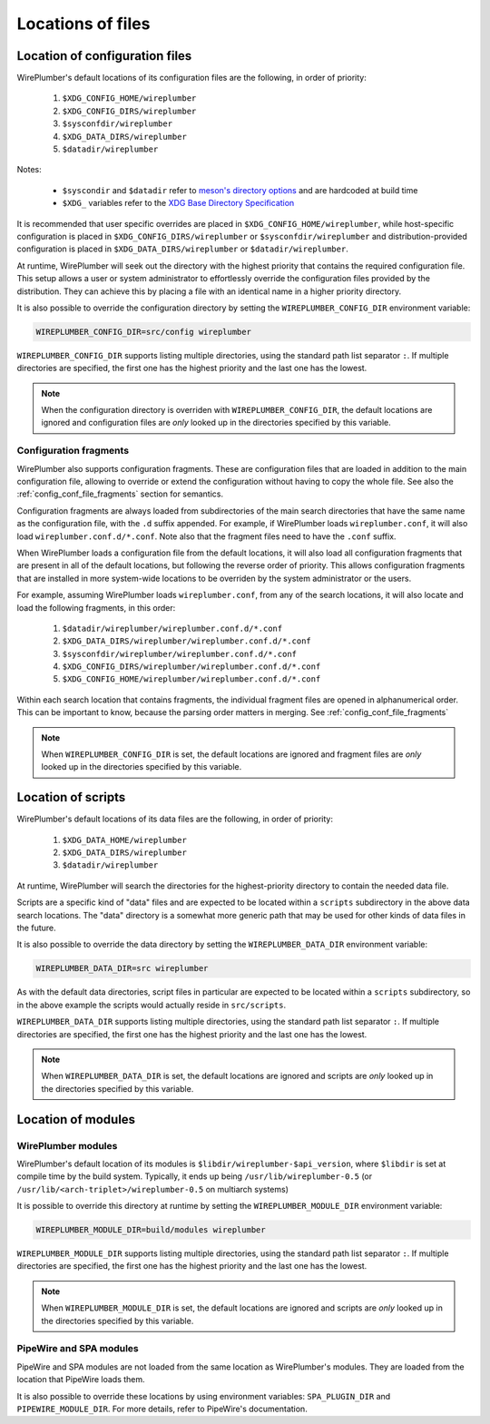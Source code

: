 .. _config_locations:

Locations of files
==================

Location of configuration files
-------------------------------

WirePlumber's default locations of its configuration files are the following,
in order of priority:

 1. ``$XDG_CONFIG_HOME/wireplumber``
 2. ``$XDG_CONFIG_DIRS/wireplumber``
 3. ``$sysconfdir/wireplumber``
 4. ``$XDG_DATA_DIRS/wireplumber``
 5. ``$datadir/wireplumber``

Notes:

 * ``$syscondir`` and ``$datadir`` refer to
   `meson's directory options <https://mesonbuild.com/Builtin-options.html#directories>`_
   and are hardcoded at build time
 * ``$XDG_`` variables refer to the
   `XDG Base Directory Specification <https://specifications.freedesktop.org/basedir-spec/latest/index.html>`_

It is recommended that user specific overrides are placed in
``$XDG_CONFIG_HOME/wireplumber``, while host-specific configuration is placed in
``$XDG_CONFIG_DIRS/wireplumber`` or ``$sysconfdir/wireplumber`` and
distribution-provided configuration is placed in ``$XDG_DATA_DIRS/wireplumber``
or ``$datadir/wireplumber``.

At runtime, WirePlumber will seek out the directory with the highest priority
that contains the required configuration file. This setup allows a user or
system administrator to effortlessly override the configuration files provided
by the distribution. They can achieve this by placing a file with an identical
name in a higher priority directory.

It is also possible to override the configuration directory by setting the
``WIREPLUMBER_CONFIG_DIR`` environment variable:

.. code-block:: bash

   WIREPLUMBER_CONFIG_DIR=src/config wireplumber

``WIREPLUMBER_CONFIG_DIR`` supports listing multiple directories, using the
standard path list separator ``:``. If multiple directories are specified,
the first one has the highest priority and the last one has the lowest.

.. note::

   When the configuration directory is overriden with
   ``WIREPLUMBER_CONFIG_DIR``, the default locations are ignored and
   configuration files are *only* looked up in the directories specified by this
   variable.

.. _config_locations_fragments:

Configuration fragments
^^^^^^^^^^^^^^^^^^^^^^^

WirePlumber also supports configuration fragments. These are configuration files
that are loaded in addition to the main configuration file, allowing to
override or extend the configuration without having to copy the whole file.
See also the :ref:`config_conf_file_fragments` section for semantics.

Configuration fragments are always loaded from subdirectories of the main search
directories that have the same name as the configuration file, with the ``.d``
suffix appended. For example, if WirePlumber loads ``wireplumber.conf``, it will
also load ``wireplumber.conf.d/*.conf``. Note also that the fragment files need
to have the ``.conf`` suffix.

When WirePlumber loads a configuration file from the default locations, it will
also load all configuration fragments that are present in all of the default
locations, but following the reverse order of priority. This allows
configuration fragments that are installed in more system-wide locations to be
overriden by the system administrator or the users.

For example, assuming WirePlumber loads ``wireplumber.conf``, from any of the
search locations, it will also locate and load the following fragments, in this
order:

 1. ``$datadir/wireplumber/wireplumber.conf.d/*.conf``
 2. ``$XDG_DATA_DIRS/wireplumber/wireplumber.conf.d/*.conf``
 3. ``$sysconfdir/wireplumber/wireplumber.conf.d/*.conf``
 4. ``$XDG_CONFIG_DIRS/wireplumber/wireplumber.conf.d/*.conf``
 5. ``$XDG_CONFIG_HOME/wireplumber/wireplumber.conf.d/*.conf``

Within each search location that contains fragments, the individual fragment
files are opened in alphanumerical order. This can be important to know, because
the parsing order matters in merging. See :ref:`config_conf_file_fragments`

.. note::

   When ``WIREPLUMBER_CONFIG_DIR`` is set, the default locations are ignored and
   fragment files are *only* looked up in the directories specified by this
   variable.

Location of scripts
-------------------

WirePlumber's default locations of its data files are the following,
in order of priority:

 1. ``$XDG_DATA_HOME/wireplumber``
 2. ``$XDG_DATA_DIRS/wireplumber``
 3. ``$datadir/wireplumber``

At runtime, WirePlumber will search the directories for the highest-priority
directory to contain the needed data file.

Scripts are a specific kind of "data" files and are expected to be located
within a ``scripts`` subdirectory in the above data search locations. The "data"
directory is a somewhat more generic path that may be used for other kinds of
data files in the future.

It is also possible to override the data directory by setting the
``WIREPLUMBER_DATA_DIR`` environment variable:

.. code-block:: bash

   WIREPLUMBER_DATA_DIR=src wireplumber

As with the default data directories, script files in particular are expected
to be located within a ``scripts`` subdirectory, so in the above example the
scripts would actually reside in ``src/scripts``.

``WIREPLUMBER_DATA_DIR`` supports listing multiple directories, using the
standard path list separator ``:``. If multiple directories are specified,
the first one has the highest priority and the last one has the lowest.

.. note::

   When ``WIREPLUMBER_DATA_DIR`` is set, the default locations are ignored and
   scripts are *only* looked up in the directories specified by this variable.

Location of modules
-------------------

WirePlumber modules
^^^^^^^^^^^^^^^^^^^

WirePlumber's default location of its modules is
``$libdir/wireplumber-$api_version``, where ``$libdir`` is set at compile time
by the build system. Typically, it ends up being ``/usr/lib/wireplumber-0.5``
(or ``/usr/lib/<arch-triplet>/wireplumber-0.5`` on multiarch systems)

It is possible to override this directory at runtime by setting the
``WIREPLUMBER_MODULE_DIR`` environment variable:

.. code-block:: bash

   WIREPLUMBER_MODULE_DIR=build/modules wireplumber

``WIREPLUMBER_MODULE_DIR`` supports listing multiple directories, using the
standard path list separator ``:``. If multiple directories are specified, the
first one has the highest priority and the last one has the lowest.

.. note::

   When ``WIREPLUMBER_MODULE_DIR`` is set, the default locations are ignored and
   scripts are *only* looked up in the directories specified by this variable.

PipeWire and SPA modules
^^^^^^^^^^^^^^^^^^^^^^^^

PipeWire and SPA modules are not loaded from the same location as WirePlumber's
modules. They are loaded from the location that PipeWire loads them.

It is also possible to override these locations by using environment variables:
``SPA_PLUGIN_DIR`` and ``PIPEWIRE_MODULE_DIR``. For more details, refer to
PipeWire's documentation.
